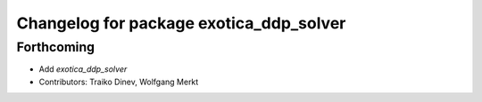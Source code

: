 ^^^^^^^^^^^^^^^^^^^^^^^^^^^^^^^^^^^^^^^^
Changelog for package exotica_ddp_solver
^^^^^^^^^^^^^^^^^^^^^^^^^^^^^^^^^^^^^^^^

Forthcoming
-----------
* Add `exotica_ddp_solver`
* Contributors: Traiko Dinev, Wolfgang Merkt
